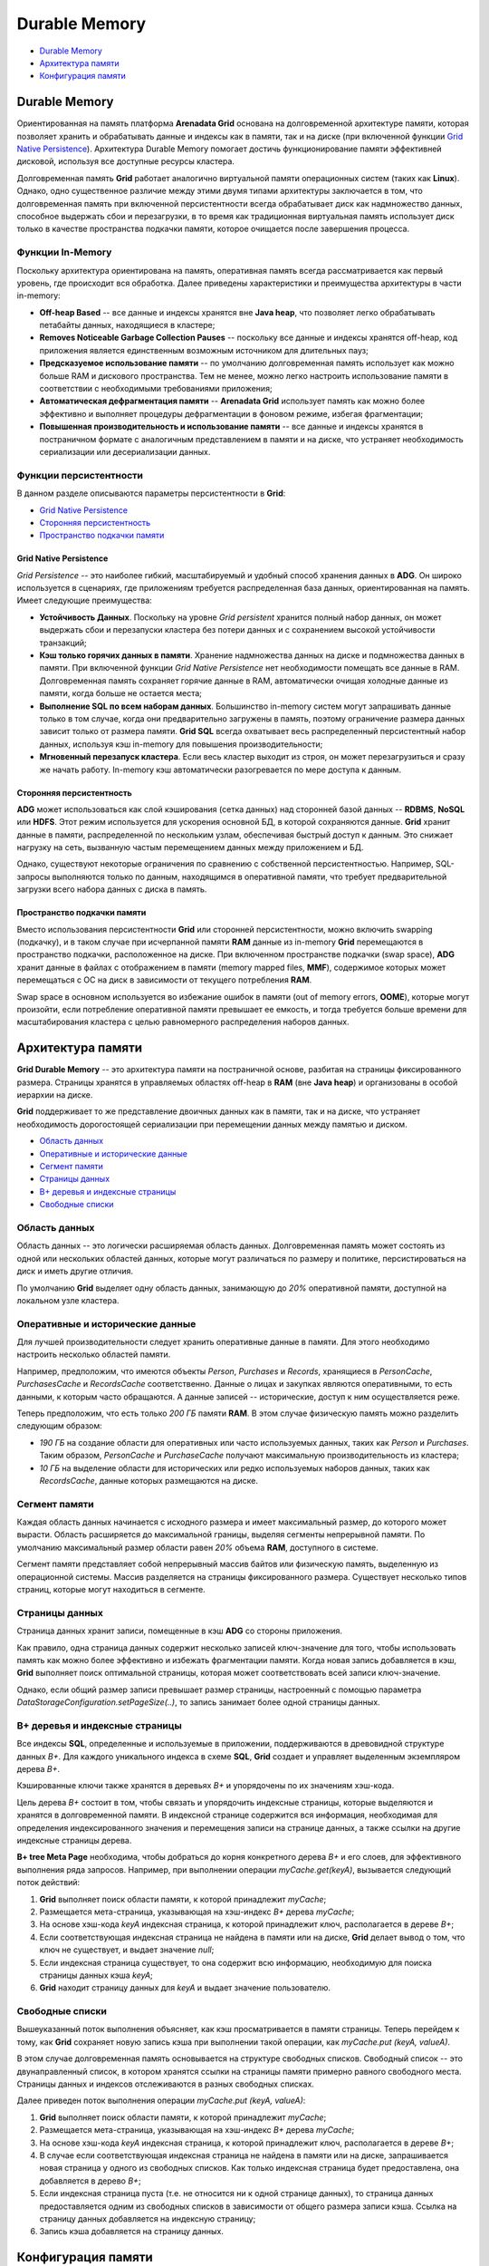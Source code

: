 Durable Memory
--------------

+ `Durable Memory <http://docs.arenadata.io/adh/v1.4/Grid/Memory.html#id1>`_
+ `Архитектура памяти`_
+ `Конфигурация памяти`_

Durable Memory
^^^^^^^^^^^^^^

Ориентированная на память платформа **Arenadata Grid** основана на долговременной архитектуре памяти, которая позволяет хранить и обрабатывать данные и индексы как в памяти, так и на диске (при включенной функции `Grid Native Persistence`_). Архитектура Durable Memory помогает достичь функционирование памяти эффективней дисковой, используя все доступные ресурсы кластера.

Долговременная память **Grid** работает аналогично виртуальной памяти операционных систем (таких как **Linux**). Однако, одно существенное различие между этими двумя типами архитектуры заключается в том, что долговременная память при включенной персистентности всегда обрабатывает диск как надмножество данных, способное выдержать сбои и перезагрузки, в то время как традиционная виртуальная память использует диск только в качестве пространства подкачки памяти, которое очищается после завершения процесса.


Функции In-Memory
~~~~~~~~~~~~~~~~~

Поскольку архитектура ориентирована на память, оперативная память всегда рассматривается как первый уровень, где происходит вся обработка. Далее приведены характеристики и преимущества архитектуры в части in-memory:

+ **Off-heap Based** -- все данные и индексы хранятся вне **Java heap**, что позволяет легко обрабатывать петабайты данных, находящиеся в кластере;
+ **Removes Noticeable Garbage Collection Pauses** -- поскольку все данные и индексы хранятся off-heap, код приложения является единственным возможным источником для длительных пауз;
+ **Предсказуемое использование памяти** -- по умолчанию долговременная память использует как можно больше RAM и дискового пространства. Тем не менее, можно легко настроить использование памяти в соответствии с необходимыми требованиями приложения;
+ **Автоматическая дефрагментация памяти** -- **Arenadata Grid** использует память как можно более эффективно и выполняет процедуры дефрагментации в фоновом режиме, избегая фрагментации;
+ **Повышенная производительность и использование памяти** -- все данные и индексы хранятся в постраничном формате с аналогичным представлением в памяти и на диске, что устраняет необходимость сериализации или десериализации данных.


Функции персистентности
~~~~~~~~~~~~~~~~~~~~~~~

В данном разделе описываются параметры персистентности в **Grid**:

+ `Grid Native Persistence`_
+ `Сторонняя персистентность`_
+ `Пространство подкачки памяти`_


Grid Native Persistence
````````````````````````

*Grid Persistence* -- это наиболее гибкий, масштабируемый и удобный способ хранения данных в **ADG**. Он широко используется в сценариях, где приложениям требуется распределенная база данных, ориентированная на память. Имеет следующие преимущества:

+ **Устойчивость Данных**. Поскольку на уровне *Grid persistent* хранится полный набор данных, он может выдержать сбои и перезапуски кластера без потери данных и с сохранением высокой устойчивости транзакций;
+ **Кэш только горячих данных в памяти**. Хранение надмножества данных на диске и подмножества данных в памяти. При включенной функции *Grid Native Persistence* нет необходимости помещать все данные в RAM. Долговременная память сохраняет горячие данные в RAM, автоматически очищая холодные данные из памяти, когда больше не остается места;
+ **Выполнение SQL по всем наборам данных**. Большинство in-memory систем могут запрашивать данные только в том случае, когда они предварительно загружены в память, поэтому ограничение размера данных зависит только от размера памяти. **Grid SQL** всегда охватывает весь распределенный персистентный набор данных, используя кэш in-memory для повышения производительности;
+ **Мгновенный перезапуск кластера**. Если весь кластер выходит из строя, он может перезагрузиться и сразу же начать работу. In-memory кэш автоматически разогревается по мере доступа к данным.


Сторонняя персистентность
``````````````````````````

**ADG** может использоваться как слой кэширования (сетка данных) над сторонней базой данных -- **RDBMS**, **NoSQL** или **HDFS**. Этот режим используется для ускорения основной БД, в которой сохраняются данные. **Grid** хранит данные в памяти, распределенной по нескольким узлам, обеспечивая быстрый доступ к данным. Это снижает нагрузку на сеть, вызванную частым перемещением данных между приложением и БД.

Однако, существуют некоторые ограничения по сравнению с собственной персистентностью. Например, SQL-запросы выполняются только по данным, находящимся в оперативной памяти, что требует предварительной загрузки всего набора данных с диска в память.


Пространство подкачки памяти
````````````````````````````

Вместо использования персистентности **Grid** или сторонней персистентности, можно включить swapping (подкачку), и в таком случае при исчерпанной памяти **RAM** данные из in-memory **Grid** перемещаются в пространство подкачки, расположенное на диске. При включенном пространстве подкачки (swap space), **ADG** хранит данные в файлах с отображением в памяти (memory mapped files, **MMF**), содержимое которых может перемещаться с ОС на диск в зависимости от текущего потребления **RAM**.

Swap space в основном используется во избежание ошибок в памяти (out of memory errors, **OOME**), которые могут произойти, если потребление оперативной памяти превышает ее емкость, и тогда требуется больше времени для масштабирования кластера с целью равномерного распределения наборов данных.


Архитектура памяти
^^^^^^^^^^^^^^^^^^

**Grid Durable Memory** -- это архитектура памяти на постраничной основе, разбитая на страницы фиксированного размера. Страницы хранятся в управляемых областях off-heap в **RAM** (вне **Java heap**) и организованы в особой иерархии на диске.

**Grid** поддерживает то же представление двоичных данных как в памяти, так и на диске, что устраняет необходимость дорогостоящей сериализации при перемещении данных между памятью и диском.

+ `Область данных`_
+ `Оперативные и исторические данные`_
+ `Сегмент памяти`_
+ `Страницы данных`_
+ `B+ деревья и индексные страницы`_
+ `Свободные списки`_


Область данных
~~~~~~~~~~~~~~

Область данных -- это логически расширяемая область данных. Долговременная память может состоять из одной или нескольких областей данных, которые могут различаться по размеру и политике, персистироваться на диск и иметь другие отличия.

По умолчанию **Grid** выделяет одну область данных, занимающую до *20%* оперативной памяти, доступной на локальном узле кластера.


Оперативные и исторические данные
~~~~~~~~~~~~~~~~~~~~~~~~~~~~~~~~~~

Для лучшей производительности следует хранить оперативные данные в памяти. Для этого необходимо настроить несколько областей памяти.

Например, предположим, что имеются объекты *Person*, *Purchases* и *Records*, хранящиеся в *PersonCache*, *PurchasesCache* и *RecordsCache* соответственно. Данные о лицах и закупках являются оперативными, то есть данными, к которым часто обращаются. А данные записей -- исторические, доступ к ним осуществляется реже.

Теперь предположим, что есть только *200 ГБ* памяти **RAM**. В этом случае физическую память можно разделить следующим образом:

+ *190 ГБ* на создание области для оперативных или часто используемых данных, таких как *Person* и *Purchases*. Таким образом, *PersonCache* и *PurchaseCache* получают максимальную производительность из кластера;
+ *10 ГБ* на выделение области для исторических или редко используемых наборов данных, таких как *RecordsCache*, данные которых размещаются на диске.


Сегмент памяти
~~~~~~~~~~~~~~

Каждая область данных начинается с исходного размера и имеет максимальный размер, до которого может вырасти. Область расширяется до максимальной границы, выделяя сегменты непрерывной памяти. По умолчанию максимальный размер области равен *20%* объема **RAM**, доступного в системе.

Сегмент памяти представляет собой непрерывный массив байтов или физическую память, выделенную из операционной системы. Массив разделяется на страницы фиксированного размера. Существует несколько типов страниц, которые могут находиться в сегменте.


Страницы данных
~~~~~~~~~~~~~~~

Страница данных хранит записи, помещенные в кэш **ADG** со стороны приложения.

Как правило, одна страница данных содержит несколько записей ключ-значение для того, чтобы использовать память как можно более эффективно и избежать фрагментации памяти. Когда новая запись добавляется в кэш, **Grid** выполняет поиск оптимальной страницы, которая может соответствовать всей записи ключ-значение.

Однако, если общий размер записи превышает размер страницы, настроенный с помощью параметра *DataStorageConfiguration.setPageSize(..)*, то запись занимает более одной страницы данных.



B+ деревья и индексные страницы
~~~~~~~~~~~~~~~~~~~~~~~~~~~~~~~

Все индексы **SQL**, определенные и используемые в приложении, поддерживаются в древовидной структуре данных *B+*. Для каждого уникального индекса в схеме **SQL**, **Grid** создает и управляет выделенным экземпляром дерева *B+*.

Кэшированные ключи также хранятся в деревьях *B+* и упорядочены по их значениям хэш-кода.

Цель дерева *B+* состоит в том, чтобы связать и упорядочить индексные страницы, которые выделяются и хранятся в долговременной памяти. В индексной странице содержится вся информация, необходимая для определения индексированного значения и перемещения записи на странице данных, а также ссылки на другие индексные страницы дерева.

**B+ tree Meta Page** необходима, чтобы добраться до корня конкретного дерева *B+* и его слоев, для эффективного выполнения ряда запросов. Например, при выполнении операции *myCache.get(keyA)*, вызывается следующий поток действий:

1. **Grid** выполняет поиск области памяти, к которой принадлежит *myCache*;
2. Размещается мета-страница, указывающая на хэш-индекс *B+* дерева *myCache*;
3. На основе хэш-кода *keyA* индексная страница, к которой принадлежит ключ, располагается в дереве *B+*;
4. Если соответствующая индексная страница не найдена в памяти или на диске, **Grid** делает вывод о том, что ключ не существует, и выдает значение *null*;
5. Если индексная страница существует, то она содержит всю информацию, необходимую для поиска страницы данных кэша *keyA*;
6. **Grid** находит страницу данных для *keyA* и выдает значение пользователю.


Свободные списки
~~~~~~~~~~~~~~~~

Вышеуказанный поток выполнения объясняет, как кэш просматривается в памяти страницы. Теперь перейдем к тому, как **Grid** сохраняет новую запись кэша при выполнении такой операции, как *myCache.put (keyA, valueA)*.

В этом случае долговременная память основывается на структуре свободных списков. Свободный список -- это двунаправленный список, в котором хранятся ссылки на страницы памяти примерно равного свободного места. Страницы данных и индексов отслеживаются в разных свободных списках.

Далее приведен поток выполнения операции *myCache.put (keyA, valueA)*:

1. **Grid** выполняет поиск области памяти, к которой принадлежит *myCache*;
2. Размещается мета-страница, указывающая на хэш-индекс *B+* дерева *myCache*;
3. На основе хэш-кода *keyA* индексная страница, к которой принадлежит ключ, располагается в дереве *B+*;
4. В случае если соответствующая индексная страница не найдена в памяти или на диске, запрашивается новая страница у одного из свободных списков. Как только индексная страница будет предоставлена, она добавляется в дерево *B+*;
5. Если индексная страница пуста (т.е. не относится ни к одной странице данных), то страница данных предоставляется одним из свободных списков в зависимости от общего размера записи кэша. Ссылка на страницу данных добавляется на индексную страницу;
6. Запись кэша добавляется на страницу данных.



Конфигурация памяти
^^^^^^^^^^^^^^^^^^^

По умолчанию узлы **Grid** потребляют до *20%* оперативной памяти, доступной локально, и в большинстве случаев это единственный параметр, который может потребоваться изменить. Для этого следует внести правки в размер области данных:

+ XML:

  ::
  
   <bean class="org.apache.ignite.configuration.IgniteConfiguration">
   
   <!-- Redefining maximum memory size for the cluster node usage. -->  
   <property name="dataStorageConfiguration">
     <bean class="org.apache.ignite.configuration.DataStorageConfiguration">
       <!-- Redefining the default region's settings -->
       <property name="defaultDataRegionConfiguration">
         <bean class="org.apache.ignite.configuration.DataRegionConfiguration">
           <property name="name" value="Default_Region"/>
           <!-- Setting the size of the default region to 4GB. -->
           <property name="maxSize" value="#{4L * 1024 * 1024 * 1024}"/>
         </bean>
       </property>
     </bean>
   </property>
     
   <!-- The rest of the parameters. -->
   </bean>

+ Java:

  ::
  
   IgniteConfiguration cfg = new IgniteConfiguration();
   
   // Changing total RAM size to be used by Ignite Node.
   DataStorageConfiguration storageCfg = new DataStorageConfiguration();
   
   // Setting the size of the default memory region to 4GB to achieve this.
   storageCfg.getDefaultDataRegionConfiguration().setMaxSize(
       4L * 1024 * 1024 * 1024);
   
   cfg.setDataStorageConfiguration(storageCfg);
   
   // Starting the node.
   Ignition.start(cfg);


Более подробные настройки долговоременной памяти приведены в следующих разделах:

+ `Общие параметры конфигурации`_
+ `Области данных`_
+ `Кэширование On-heap`_


Общие параметры конфигурации
~~~~~~~~~~~~~~~~~~~~~~~~~~~~

Для изменения основных настроек долговременной памяти, таких как размер страницы, необходимо использовать *org.apache.ignite.configuration.DataStorageConfiguration* с помощью метода *IgniteConfiguration.setDataStorageConfiguration(...)*. В таблице представлены некоторые доступные параметры.

.. csv-table:: Параметры конфигурации Durable Memory
   :header: "Параметр", "Описание", "Значение по умолчанию"
   :widths: 50, 25, 25

   "setPageSize(...)", "Устанавливает размер страницы по умолчанию. Как правило, параметр правится, когда приложение генерирует много объектов, которые не вписываются в одну страницу", "4 KB"
   "setDefaultDataRegionConfiguration(...)", "Задает размер области данных, создающейся автоматически, по умолчанию. Если свойство не задано, то область может использовать до 20% оперативной памяти, доступной на локальном компьютере", "20% от RAM; персистентность отключена"
   "setDataRegionConfigurations(...)", "Устанавливает список всех областей данных, настроенных на узле кластера (`Области данных`_)", "Пустой массив. Конфигурация, используемая для создания области по умолчанию, здесь не хранится"
   "setSystemRegionInitialSize(...)", "Устанавливает начальный размер области данных, предназначенной для системных запросов", "40 MB"
   "setSystemRegionMaxSize(...)", "Устанавливает максимальный размер области данных, предназначенной для системных запросов. Не менее 10 МБ (из-за накладных расходов внутренних данных)", "100 MB"
   "setConcurrencyLevel(...)", "Устанавливает количество параллельных сегментов в таблицах сопоставления внутренних страниц ADG", "Общее количество доступных процессоров, умноженное на 4"

В следующем примере показано, как изменить размер страницы и уровень параллелизма с помощью *DataStorageConfiguration*:

+ XML:

  ::
  
   <bean class="org.apache.ignite.configuration.IgniteConfiguration">
     <property name="dataStorageConfiguration">
       <bean class="org.apache.ignite.configuration.DataStorageConfiguration">
         <!-- Set concurrency level -->
         <property name="concurrencyLevel" value="4"/>
   
         <!-- Set the page size to 8 KB -->
         <property name="pageSize" value="8192"/>
       </bean>
     </property>
     
     <!--- Additional settings ---->
   </bean>

+ Java:

  ::
  
   // Ignite configuration.
   IgniteConfiguration cfg = new IgniteConfiguration();
   
   // Durable memory configuration.
   DataStorageConfiguration storageCfg = new DataStorageConfiguration();
   
   // Altering the concurrency level.
   storageCfg.setConcurrencyLevel(4);
   
   // Changing the page size to 8 KB.
   storageCfg.setPageSize(8192);
   
   // Applying the new configuration.
   cfg.setDataStorageConfiguration(storageCfg);
   
   
Области данных
~~~~~~~~~~~~~~

По умолчанию долговременная память создает единую расширяемую область данных, которая может занимать до *20%* оперативной памяти, доступной на локальном компьютере, с отключенным персистенсом. Для определения нескольких областей данных с различными параметрами, такими как размер области, персистенс или политика вытеснения, используется класс *org.apache.ignite.configuration.DataRegionConfiguration*.

Например, для создания области данных, потребляющей до *500 МБ* оперативной памяти и с включенным персистенсом, конфигурацию необходимо задать следующим образом:

+ XML:

  ::
  
   <bean class="org.apache.ignite.configuration.IgniteConfiguration">
     <!-- Durable memory configuration. -->
     <property name="dataStorageConfiguration">
       <bean class="org.apache.ignite.configuration.DataStorageConfiguration">
         <property name="dataRegionConfigurations">
           <list>
             <!--
                 Defining a data region that will consume up to 500 MB of RAM and 
                 will have eviction and persistence enabled.
             -->
             <bean class="org.apache.ignite.configuration.DataRegionConfiguration">
               <!-- Custom region name. -->
               <property name="name" value="500MB_Region"/>
   
               <!-- 100 MB initial size. -->
               <property name="initialSize" value="#{100L * 1024 * 1024}"/>
   
               <!-- 500 MB maximum size. -->
               <property name="maxSize" value="#{500L * 1024 * 1024}"/>
   
               <!-- Enabling persistence for the region. -->
               <property name="persistenceEnabled" value="true"/>
             </bean>
           </list>
         </property>
       </bean>
     </property>
     
     <!-- Other configurations. -->
   </bean>

+ Java:

  ::
  
   // Ignite configuration.
   IgniteConfiguration cfg = new IgniteConfiguration();
   
   // Durable Memory configuration.
   DataStorageConfiguration storageCfg = new DataStorageConfiguration();
   
   // Creating a new data region.
   DataRegionConfiguration regionCfg = new DataRegionConfiguration();
   
   // Region name.
   regionCfg.setName("500MB_Region");
   
   // Setting initial RAM size.
   regionCfg.setInitialSize(100L * 1024 * 1024);
   
   // Setting maximum RAM size.
   regionCfg.setMaxSize(500L * 1024 * 1024);
           
   // Enable persistence for the region.
   regionCfg.setPersistenceEnabled(true);
           
   // Setting the data region configuration.
   storageCfg.setDataRegionConfigurations(regionCfg);
           
   // Applying the new configuration.
   cfg.setDataStorageConfiguration(storageCfg);

Затем, чтобы использовать настроенную область, необходимо поручить **Grid caches** хранить там данные, передав имя области (*500MB_Region*) в метод *org.apache.ignite.configuration.CacheConfiguration.setDataRegionName(...)*:

+ XML:

  ::
  
   <bean class="org.apache.ignite.configuration.IgniteConfiguration">
       <!-- Durable Memory and other configuration parameters. -->
       <!-- ....... -->
     
       <property name="cacheConfiguration">
          <list>
              <!-- Cache that is mapped to a specific data region. -->
              <bean class="org.apache.ignite.configuration.CacheConfiguration">
                 <!--
                      Assigning the cache to the `500MB_Region` defined earlier.
                  -->
                  <property name="dataRegionName" value="500MB_Region"/>
                  
                	 <!-- Cache name. -->
                  <property name="name" value="SampleCache"/>
                
                  <!-- Additional cache configuration parameters -->
              </bean>
          </list>
       </property>
       
       <!-- The rest of the configuration. -->
       <!-- ....... -->
   </bean>  

+ Java:

  ::
  
   // Ignite configuration.
   IgniteConfiguration cfg = new IgniteConfiguration();
   
   // Durable Memory configuration and the rest of the configuration.
   // ....
   
   // Creating a cache configuration.
   CacheConfiguration cacheCfg = new CacheConfiguration();
   
   // Binding the cache to the earlier defined region.
   cacheCfg.setDataRegionName("500MB_Region");
           
   // Setting the cache name.
   cacheCfg.setName("SampleCache");
   
   // Applying the cache configuration.
   cfg.setCacheConfiguration(cacheCfg);


Как только узел кластера запускается с настроенной конфигурацией, долговременная память выделяет область данных, изначально потребляющую *100 МБ* **RAM**, и которая при этом может вырасти до *500 МБ*. Надмножество данных всегда хранится на диске, гарантируя, что потеря данных не произойдет, даже если в оперативной памяти больше не останется свободного места. **Grid** автоматически вытесняет наименее недавно используемые данные из **RAM** при включенном персистенсе. Заданная область хранит данные, добавленные только в *SampleCache*. Остальные кэши направляются к области данных по умолчанию, если не указана иная.

В случае если персистенс **Grid** отключен и общее использование **RAM** превышает *500 МБ*, происходит изъятие из памяти. Во избежение этого необходимо:

+ Использовать персистенс, как показано в примере выше;
+ Использовать один из доступных алгоритмов вытеснения. Необходимо знать, что вытеснение включено по умолчанию, если используется персистенс;
+ Установить максимальный размер области данных на большее значение.

Полный список параметров *DataRegionConfiguration* приведен в `javadoc <https://ignite.apache.org/releases/latest/javadoc/index.html>`_.


Кэширование On-heap
~~~~~~~~~~~~~~~~~~~

**Grid Durable Memory** -- это off-heap память, которая распределяет все области памяти за пределы **Java heap**. Но при этом можно включить on-heap кэширование, установив для параметра *org.apache.ignite.configuration.CacheConfiguration.setOnheapCacheEnabled(...)* значение *true*.

On-heap кэширование полезно для сценариев, когда выполняется много операций чтения кэша на узлах сервера, которые работают с записями кэша в бинарной форме или вызывают десериализацию записей кэша. К примеру, это может произойти, когда распределенный вычислительный или развернутый сервис получает некоторые данные из кэша для дальнейшей обработки.

.. important:: Для управления размером on-heap кэша и избежания его постоянного роста должна быть включена одна из доступных записей кэша на основе политики вытеснения

